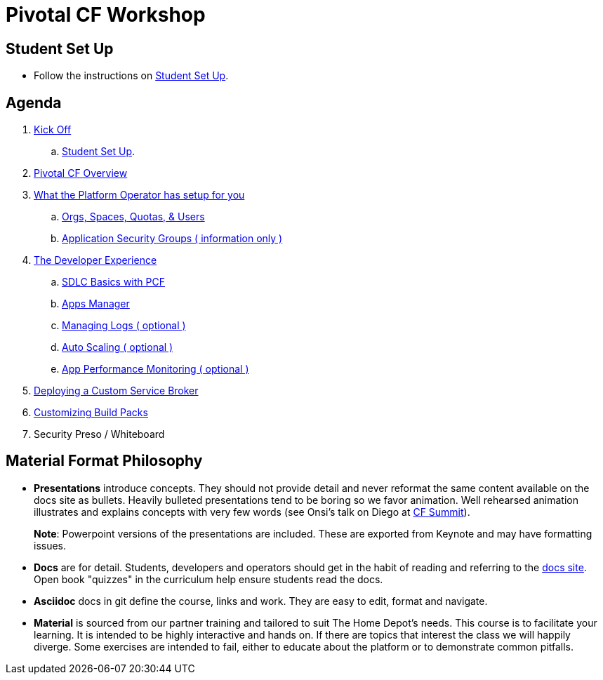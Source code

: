 = Pivotal CF Workshop

== Student Set Up

* Follow the instructions on link:student-setup.adoc[Student Set Up].

== Agenda

. link:kick-off/README.adoc[Kick Off]
    .. link:student-setup.adoc[Student Set Up].

. link:overview/README.adoc[Pivotal CF Overview]

. link:operations/README.adoc[What the Platform Operator has setup for you]
    .. link:operations/orgs-spaces-quotas-users.adoc[Orgs, Spaces, Quotas, & Users]
    .. link:operations/app-security-groups.adoc[Application Security Groups ( information only )]

. link:dev-experience/README.adoc[The Developer Experience]
    .. link:dev-experience/sdlc-basics.adoc[SDLC Basics with PCF]
    .. link:dev-experience/user-console.adoc[Apps Manager]
    .. link:dev-experience/app-log-drain.adoc[Managing Logs ( optional )]
    .. link:dev-experience/app-autoscaling.adoc[Auto Scaling ( optional )]
    .. link:dev-experience/apm.adoc[App Performance Monitoring ( optional )]

. link:service-broker/README.adoc[Deploying a Custom Service Broker]

. link:buildpack/README.adoc[Customizing Build Packs]
. Security Preso / Whiteboard

== Material Format Philosophy

* *Presentations* introduce concepts.  They should not provide detail and never reformat the same content available on the docs site as bullets.  Heavily bulleted presentations tend to be boring so we favor animation.  Well rehearsed animation illustrates and explains concepts with very few words (see Onsi’s talk on Diego at link:https://www.youtube.com/watch?v=1OkmVTFhfLY[CF Summit]).
+
*Note*: Powerpoint versions of the presentations are included.  These are exported from Keynote and may have formatting issues.
+

* *Docs* are for detail.  Students, developers and operators should get in the habit of reading and referring to the link:http://docs.pivotal.io/pivotalcf[docs site].  Open book "quizzes" in the curriculum help ensure students read the docs.

* *Asciidoc* docs in git define the course, links and work.  They are easy to edit, format and navigate.

* *Material* is sourced from our partner training and tailored to suit The Home Depot's needs. This course is to facilitate your learning. It is intended to be highly interactive and hands on. If there are topics that interest the class we will happily diverge. Some exercises are intended to fail, either to educate about the platform or to demonstrate common pitfalls.
